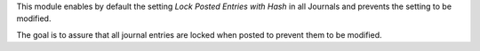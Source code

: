 This module enables by default the setting *Lock Posted Entries with Hash* in
all Journals and prevents the setting to be modified.

The goal is to assure that all journal entries are locked when posted to prevent
them to be modified.
